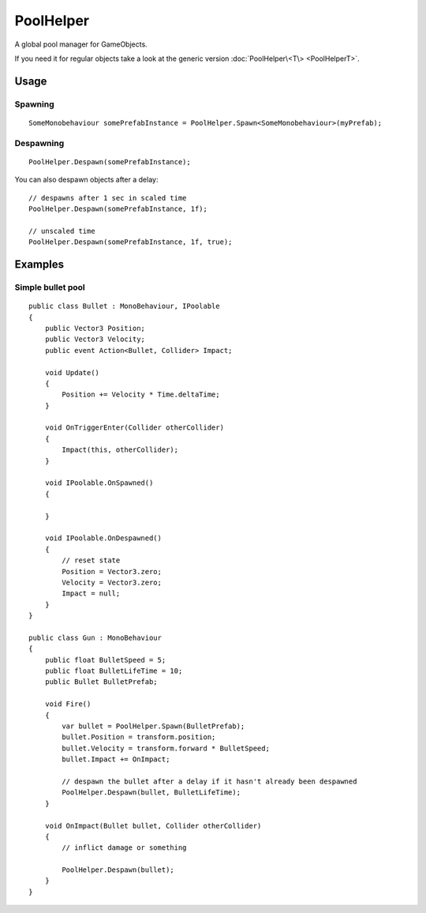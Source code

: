 PoolHelper
==========

.. highlight:: csharp

A global pool manager for GameObjects.

If you need it for regular objects take a look at the generic version :doc:`PoolHelper\<T\> <PoolHelperT>`.

Usage
-----
Spawning
~~~~~~~~
::

    SomeMonobehaviour somePrefabInstance = PoolHelper.Spawn<SomeMonobehaviour>(myPrefab);

Despawning
~~~~~~~~~~
::

    PoolHelper.Despawn(somePrefabInstance);

You can also despawn objects after a delay::

    // despawns after 1 sec in scaled time
    PoolHelper.Despawn(somePrefabInstance, 1f);

    // unscaled time
    PoolHelper.Despawn(somePrefabInstance, 1f, true);

Examples
--------
Simple bullet pool
~~~~~~~~~~~~~~~~~~
::

    public class Bullet : MonoBehaviour, IPoolable
    {
        public Vector3 Position;
        public Vector3 Velocity;
        public event Action<Bullet, Collider> Impact;

        void Update()
        {
            Position += Velocity * Time.deltaTime;
        }

        void OnTriggerEnter(Collider otherCollider)
        {
            Impact(this, otherCollider);
        }

        void IPoolable.OnSpawned()
        {

        }

        void IPoolable.OnDespawned()
        {
            // reset state
            Position = Vector3.zero;
            Velocity = Vector3.zero;
            Impact = null;
        }
    }

    public class Gun : MonoBehaviour
    {
        public float BulletSpeed = 5;
        public float BulletLifeTime = 10;
        public Bullet BulletPrefab;

        void Fire()
        {
            var bullet = PoolHelper.Spawn(BulletPrefab);
            bullet.Position = transform.position;
            bullet.Velocity = transform.forward * BulletSpeed;
            bullet.Impact += OnImpact;

            // despawn the bullet after a delay if it hasn't already been despawned
            PoolHelper.Despawn(bullet, BulletLifeTime);
        }

        void OnImpact(Bullet bullet, Collider otherCollider)
        {
            // inflict damage or something

            PoolHelper.Despawn(bullet);
        }
    }